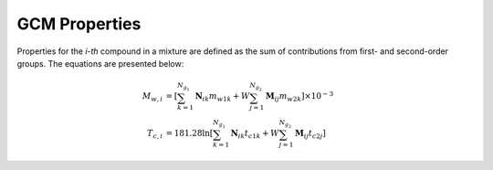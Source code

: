 GCM Properties
==============

Properties for the *i-th* compound in a mixture are defined as the sum of contributions from first- and second-order groups. The equations are presented below:

.. math::

   \begin{align*}
   M_{w,i} &= \left[\sum_{k = 1}^{N_{g_1}}\mathbf{N}_{ik}m_{w1k} + W \sum_{j = 1}^{N_{g_2}} \mathbf{M}_{ij} m_{w2k} \right] \times 10^{-3} \\
   T_{c,i} &= 181.28 \ln  \left[ \sum_{k=1}^{N_{g_1}} \mathbf{N}_{ik} t_{c1k} + W \sum_{j=1}^{N_{g_2}} \mathbf{M}_{ij} t_{c2j} \right]
   \end{align*}
